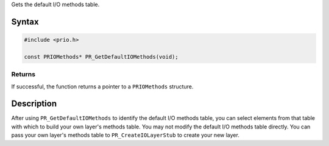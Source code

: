 Gets the default I/O methods table.

.. _Syntax:

Syntax
------

.. code:: eval

   #include <prio.h>

   const PRIOMethods* PR_GetDefaultIOMethods(void);

.. _Returns:

Returns
~~~~~~~

If successful, the function returns a pointer to a ``PRIOMethods``
structure.

.. _Description:

Description
-----------

After using ``PR_GetDefaultIOMethods`` to identify the default I/O
methods table, you can select elements from that table with which to
build your own layer's methods table. You may not modify the default I/O
methods table directly. You can pass your own layer's methods table to
``PR_CreateIOLayerStub`` to create your new layer.
